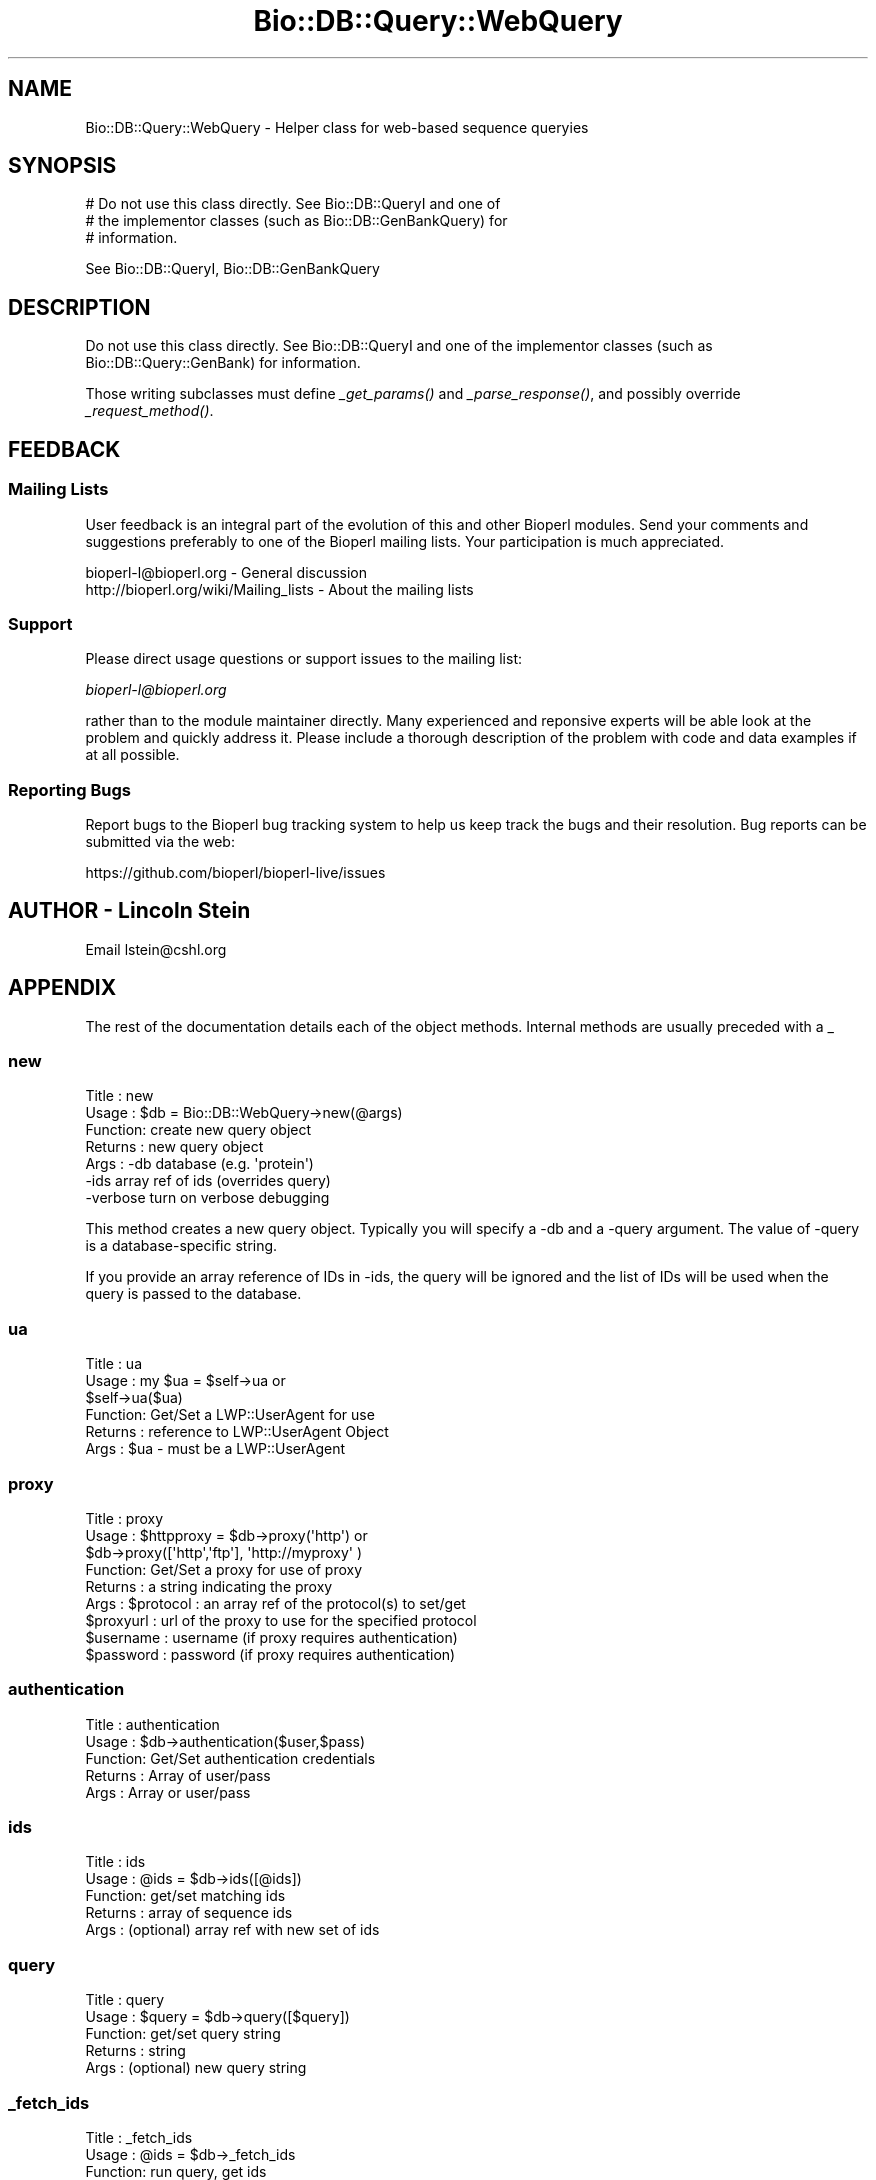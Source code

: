 .\" Automatically generated by Pod::Man 2.25 (Pod::Simple 3.20)
.\"
.\" Standard preamble:
.\" ========================================================================
.de Sp \" Vertical space (when we can't use .PP)
.if t .sp .5v
.if n .sp
..
.de Vb \" Begin verbatim text
.ft CW
.nf
.ne \\$1
..
.de Ve \" End verbatim text
.ft R
.fi
..
.\" Set up some character translations and predefined strings.  \*(-- will
.\" give an unbreakable dash, \*(PI will give pi, \*(L" will give a left
.\" double quote, and \*(R" will give a right double quote.  \*(C+ will
.\" give a nicer C++.  Capital omega is used to do unbreakable dashes and
.\" therefore won't be available.  \*(C` and \*(C' expand to `' in nroff,
.\" nothing in troff, for use with C<>.
.tr \(*W-
.ds C+ C\v'-.1v'\h'-1p'\s-2+\h'-1p'+\s0\v'.1v'\h'-1p'
.ie n \{\
.    ds -- \(*W-
.    ds PI pi
.    if (\n(.H=4u)&(1m=24u) .ds -- \(*W\h'-12u'\(*W\h'-12u'-\" diablo 10 pitch
.    if (\n(.H=4u)&(1m=20u) .ds -- \(*W\h'-12u'\(*W\h'-8u'-\"  diablo 12 pitch
.    ds L" ""
.    ds R" ""
.    ds C` ""
.    ds C' ""
'br\}
.el\{\
.    ds -- \|\(em\|
.    ds PI \(*p
.    ds L" ``
.    ds R" ''
'br\}
.\"
.\" Escape single quotes in literal strings from groff's Unicode transform.
.ie \n(.g .ds Aq \(aq
.el       .ds Aq '
.\"
.\" If the F register is turned on, we'll generate index entries on stderr for
.\" titles (.TH), headers (.SH), subsections (.SS), items (.Ip), and index
.\" entries marked with X<> in POD.  Of course, you'll have to process the
.\" output yourself in some meaningful fashion.
.ie \nF \{\
.    de IX
.    tm Index:\\$1\t\\n%\t"\\$2"
..
.    nr % 0
.    rr F
.\}
.el \{\
.    de IX
..
.\}
.\"
.\" Accent mark definitions (@(#)ms.acc 1.5 88/02/08 SMI; from UCB 4.2).
.\" Fear.  Run.  Save yourself.  No user-serviceable parts.
.    \" fudge factors for nroff and troff
.if n \{\
.    ds #H 0
.    ds #V .8m
.    ds #F .3m
.    ds #[ \f1
.    ds #] \fP
.\}
.if t \{\
.    ds #H ((1u-(\\\\n(.fu%2u))*.13m)
.    ds #V .6m
.    ds #F 0
.    ds #[ \&
.    ds #] \&
.\}
.    \" simple accents for nroff and troff
.if n \{\
.    ds ' \&
.    ds ` \&
.    ds ^ \&
.    ds , \&
.    ds ~ ~
.    ds /
.\}
.if t \{\
.    ds ' \\k:\h'-(\\n(.wu*8/10-\*(#H)'\'\h"|\\n:u"
.    ds ` \\k:\h'-(\\n(.wu*8/10-\*(#H)'\`\h'|\\n:u'
.    ds ^ \\k:\h'-(\\n(.wu*10/11-\*(#H)'^\h'|\\n:u'
.    ds , \\k:\h'-(\\n(.wu*8/10)',\h'|\\n:u'
.    ds ~ \\k:\h'-(\\n(.wu-\*(#H-.1m)'~\h'|\\n:u'
.    ds / \\k:\h'-(\\n(.wu*8/10-\*(#H)'\z\(sl\h'|\\n:u'
.\}
.    \" troff and (daisy-wheel) nroff accents
.ds : \\k:\h'-(\\n(.wu*8/10-\*(#H+.1m+\*(#F)'\v'-\*(#V'\z.\h'.2m+\*(#F'.\h'|\\n:u'\v'\*(#V'
.ds 8 \h'\*(#H'\(*b\h'-\*(#H'
.ds o \\k:\h'-(\\n(.wu+\w'\(de'u-\*(#H)/2u'\v'-.3n'\*(#[\z\(de\v'.3n'\h'|\\n:u'\*(#]
.ds d- \h'\*(#H'\(pd\h'-\w'~'u'\v'-.25m'\f2\(hy\fP\v'.25m'\h'-\*(#H'
.ds D- D\\k:\h'-\w'D'u'\v'-.11m'\z\(hy\v'.11m'\h'|\\n:u'
.ds th \*(#[\v'.3m'\s+1I\s-1\v'-.3m'\h'-(\w'I'u*2/3)'\s-1o\s+1\*(#]
.ds Th \*(#[\s+2I\s-2\h'-\w'I'u*3/5'\v'-.3m'o\v'.3m'\*(#]
.ds ae a\h'-(\w'a'u*4/10)'e
.ds Ae A\h'-(\w'A'u*4/10)'E
.    \" corrections for vroff
.if v .ds ~ \\k:\h'-(\\n(.wu*9/10-\*(#H)'\s-2\u~\d\s+2\h'|\\n:u'
.if v .ds ^ \\k:\h'-(\\n(.wu*10/11-\*(#H)'\v'-.4m'^\v'.4m'\h'|\\n:u'
.    \" for low resolution devices (crt and lpr)
.if \n(.H>23 .if \n(.V>19 \
\{\
.    ds : e
.    ds 8 ss
.    ds o a
.    ds d- d\h'-1'\(ga
.    ds D- D\h'-1'\(hy
.    ds th \o'bp'
.    ds Th \o'LP'
.    ds ae ae
.    ds Ae AE
.\}
.rm #[ #] #H #V #F C
.\" ========================================================================
.\"
.IX Title "Bio::DB::Query::WebQuery 3"
.TH Bio::DB::Query::WebQuery 3 "2014-11-24" "perl v5.16.2" "User Contributed Perl Documentation"
.\" For nroff, turn off justification.  Always turn off hyphenation; it makes
.\" way too many mistakes in technical documents.
.if n .ad l
.nh
.SH "NAME"
Bio::DB::Query::WebQuery \- Helper class for web\-based sequence queryies
.SH "SYNOPSIS"
.IX Header "SYNOPSIS"
.Vb 3
\&  # Do not use this class directly.  See Bio::DB::QueryI and one of
\&  # the implementor classes (such as Bio::DB::GenBankQuery) for
\&  # information.
.Ve
.PP
See Bio::DB::QueryI, Bio::DB::GenBankQuery
.SH "DESCRIPTION"
.IX Header "DESCRIPTION"
Do not use this class directly.  See Bio::DB::QueryI and one of the
implementor classes (such as Bio::DB::Query::GenBank) for information.
.PP
Those writing subclasses must define \fI_get_params()\fR and
\&\fI_parse_response()\fR, and possibly override \fI_request_method()\fR.
.SH "FEEDBACK"
.IX Header "FEEDBACK"
.SS "Mailing Lists"
.IX Subsection "Mailing Lists"
User feedback is an integral part of the
evolution of this and other Bioperl modules. Send
your comments and suggestions preferably to one
of the Bioperl mailing lists. Your participation
is much appreciated.
.PP
.Vb 2
\&  bioperl\-l@bioperl.org                  \- General discussion
\&  http://bioperl.org/wiki/Mailing_lists  \- About the mailing lists
.Ve
.SS "Support"
.IX Subsection "Support"
Please direct usage questions or support issues to the mailing list:
.PP
\&\fIbioperl\-l@bioperl.org\fR
.PP
rather than to the module maintainer directly. Many experienced and 
reponsive experts will be able look at the problem and quickly 
address it. Please include a thorough description of the problem 
with code and data examples if at all possible.
.SS "Reporting Bugs"
.IX Subsection "Reporting Bugs"
Report bugs to the Bioperl bug tracking system to help us keep track
the bugs and their resolution.  Bug reports can be submitted via the
web:
.PP
.Vb 1
\&  https://github.com/bioperl/bioperl\-live/issues
.Ve
.SH "AUTHOR \- Lincoln Stein"
.IX Header "AUTHOR - Lincoln Stein"
Email lstein@cshl.org
.SH "APPENDIX"
.IX Header "APPENDIX"
The rest of the documentation details each of the
object methods. Internal methods are usually
preceded with a _
.SS "new"
.IX Subsection "new"
.Vb 7
\& Title   : new
\& Usage   : $db = Bio::DB::WebQuery\->new(@args)
\& Function: create new query object
\& Returns : new query object
\& Args    : \-db       database (e.g. \*(Aqprotein\*(Aq)
\&           \-ids      array ref of ids (overrides query)
\&           \-verbose  turn on verbose debugging
.Ve
.PP
This method creates a new query object.  Typically you will specify a
\&\-db and a \-query argument.  The value of \-query is a database-specific
string.
.PP
If you provide an array reference of IDs in \-ids, the query will be
ignored and the list of IDs will be used when the query is passed to
the database.
.SS "ua"
.IX Subsection "ua"
.Vb 6
\& Title   : ua
\& Usage   : my $ua = $self\->ua or 
\&           $self\->ua($ua)
\& Function: Get/Set a LWP::UserAgent for use
\& Returns : reference to LWP::UserAgent Object
\& Args    : $ua \- must be a LWP::UserAgent
.Ve
.SS "proxy"
.IX Subsection "proxy"
.Vb 9
\& Title   : proxy
\& Usage   : $httpproxy = $db\->proxy(\*(Aqhttp\*(Aq)  or 
\&           $db\->proxy([\*(Aqhttp\*(Aq,\*(Aqftp\*(Aq], \*(Aqhttp://myproxy\*(Aq )
\& Function: Get/Set a proxy for use of proxy
\& Returns : a string indicating the proxy
\& Args    : $protocol : an array ref of the protocol(s) to set/get
\&           $proxyurl : url of the proxy to use for the specified protocol
\&           $username : username (if proxy requires authentication)
\&           $password : password (if proxy requires authentication)
.Ve
.SS "authentication"
.IX Subsection "authentication"
.Vb 5
\& Title   : authentication
\& Usage   : $db\->authentication($user,$pass)
\& Function: Get/Set authentication credentials
\& Returns : Array of user/pass 
\& Args    : Array or user/pass
.Ve
.SS "ids"
.IX Subsection "ids"
.Vb 5
\& Title   : ids
\& Usage   : @ids = $db\->ids([@ids])
\& Function: get/set matching ids
\& Returns : array of sequence ids
\& Args    : (optional) array ref with new set of ids
.Ve
.SS "query"
.IX Subsection "query"
.Vb 5
\& Title   : query
\& Usage   : $query = $db\->query([$query])
\& Function: get/set query string
\& Returns : string
\& Args    : (optional) new query string
.Ve
.SS "_fetch_ids"
.IX Subsection "_fetch_ids"
.Vb 5
\& Title   : _fetch_ids
\& Usage   : @ids = $db\->_fetch_ids
\& Function: run query, get ids
\& Returns : array of sequence ids
\& Args    : none
.Ve
.SS "_run_query"
.IX Subsection "_run_query"
.Vb 5
\& Title   : _run_query
\& Usage   : $success = $db\->_run_query
\& Function: run query, parse results
\& Returns : true if successful
\& Args    : none
.Ve
.SS "_truncated"
.IX Subsection "_truncated"
.Vb 5
\& Title   : _truncated
\& Usage   : $flag = $db\->_truncated([$newflag])
\& Function: get/set truncation flag
\& Returns : boolean
\& Args    : new flag
.Ve
.PP
Some databases will truncate output unless explicitly asked
not to.  This flag allows a \*(L"two probe\*(R" attempt.
.SS "_get_request"
.IX Subsection "_get_request"
.Vb 5
\& Title   : _get_request
\& Usage   : $http_request = $db\->_get_request(@params)
\& Function: create an HTTP::Request with indicated parameters
\& Returns : HTTP::Request object
\& Args    : CGI parameter list
.Ve
.SS "_parse_response"
.IX Subsection "_parse_response"
.Vb 6
\& Title   : _parse_response
\& Usage   : $db\->_parse_response($content)
\& Function: parse out response
\& Returns : empty
\& Args    : none
\& Throws  : \*(Aqunparseable output exception\*(Aq
.Ve
.PP
\&\s-1NOTE:\s0 This method must be implemented by subclass.
.SS "_request_parameters"
.IX Subsection "_request_parameters"
.Vb 5
\& Title   : _request_parameters
\& Usage   : ($method,$base,@params = $db\->_request_parameters
\& Function: return information needed to construct the request
\& Returns : list of method, url base and key=>value pairs
\& Args    : none
.Ve
.PP
\&\s-1NOTE:\s0 This method must be implemented by subclass.
.SS "_generate_id_string"
.IX Subsection "_generate_id_string"
.Vb 5
\& Title   : _generate_id_string
\& Usage   : $string = $db\->_generate_id_string
\& Function: joins IDs together in string (implementation\-dependent)
\& Returns : string of concatenated IDs
\& Args    : array ref of ids (normally passed into the constructor)
.Ve
.PP
\&\s-1NOTE:\s0 This method must be implemented by subclass.
